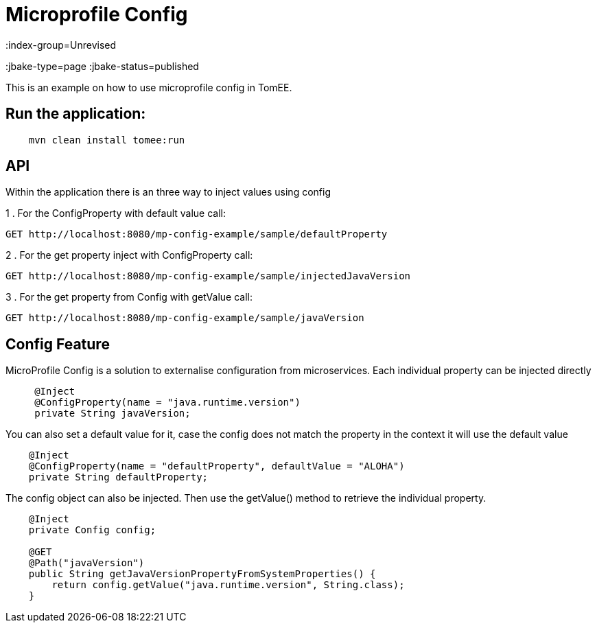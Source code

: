 = Microprofile Config
:index-group=Unrevised
:jbake-type=page
:jbake-status=published

This is an example on how to use microprofile config in TomEE.

== Run the application:

[source,bash]
----
    mvn clean install tomee:run 
----

== API

Within the application there is an three way to inject values using config

1 . For the ConfigProperty with default value call:
----
GET http://localhost:8080/mp-config-example/sample/defaultProperty
----

2 . For the get property inject with ConfigProperty call:
----
GET http://localhost:8080/mp-config-example/sample/injectedJavaVersion
----

3 . For the get property from Config with getValue call:
----
GET http://localhost:8080/mp-config-example/sample/javaVersion
----

== Config Feature

MicroProfile Config is a solution to externalise configuration from microservices. 
Each individual property can be injected directly

[source,java,numbered]
----
     @Inject
     @ConfigProperty(name = "java.runtime.version")
     private String javaVersion;
----

You can also set a default value for it, case the config does not match the property in the context it will use the default value

[source,java,numbered]
----
    @Inject
    @ConfigProperty(name = "defaultProperty", defaultValue = "ALOHA")
    private String defaultProperty;
----

The config object can also be injected. Then use the getValue() method to retrieve the individual property.

[source,java,numbered]
----    
    @Inject
    private Config config;
    
    @GET
    @Path("javaVersion")
    public String getJavaVersionPropertyFromSystemProperties() {
        return config.getValue("java.runtime.version", String.class);
    }
----